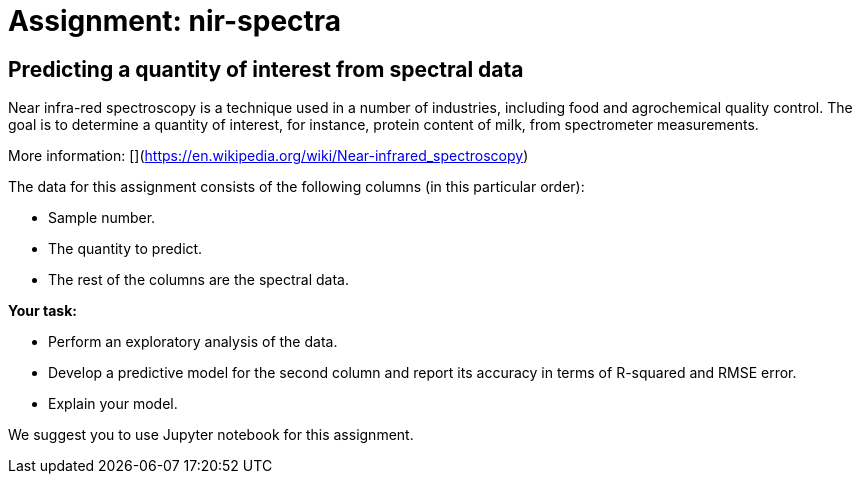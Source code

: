 = Assignment: nir-spectra

== Predicting a quantity of interest from spectral data

Near infra-red spectroscopy is a technique used in a number of industries, including food and agrochemical quality control. The goal is to determine a quantity of interest, for instance, protein content of milk, from spectrometer measurements.

More information: 
[](https://en.wikipedia.org/wiki/Near-infrared_spectroscopy)

The data for this assignment consists of the following columns (in this particular order):

- Sample number.
- The quantity to predict.
- The rest of the columns are the spectral data.

**Your task:**

- Perform an exploratory analysis of the data.
- Develop a predictive model for the second column and report its accuracy in terms of R-squared and RMSE error.
- Explain your model.

We suggest you to use Jupyter notebook for this assignment.
